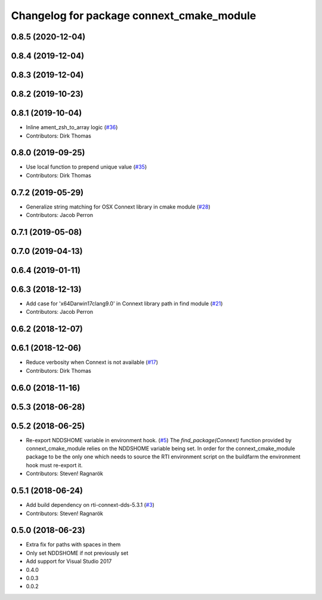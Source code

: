 ^^^^^^^^^^^^^^^^^^^^^^^^^^^^^^^^^^^^^^^^^^
Changelog for package connext_cmake_module
^^^^^^^^^^^^^^^^^^^^^^^^^^^^^^^^^^^^^^^^^^

0.8.5 (2020-12-04)
------------------

0.8.4 (2019-12-04)
------------------

0.8.3 (2019-12-04)
------------------

0.8.2 (2019-10-23)
------------------

0.8.1 (2019-10-04)
------------------
* Inline ament_zsh_to_array logic (`#36 <https://github.com/ros2/rosidl_typesupport_connext/issues/36>`_)
* Contributors: Dirk Thomas

0.8.0 (2019-09-25)
------------------
* Use local function to prepend unique value (`#35 <https://github.com/ros2/rosidl_typesupport_connext/issues/35>`_)
* Contributors: Dirk Thomas

0.7.2 (2019-05-29)
------------------
* Generalize string matching for OSX Connext library in cmake module (`#28 <https://github.com/ros2/rosidl_typesupport_connext/issues/28>`_)
* Contributors: Jacob Perron

0.7.1 (2019-05-08)
------------------

0.7.0 (2019-04-13)
------------------

0.6.4 (2019-01-11)
------------------

0.6.3 (2018-12-13)
------------------
* Add case for 'x64Darwin17clang9.0' in Connext library path in find module (`#21 <https://github.com/ros2/rosidl_typesupport_connext/issues/21>`_)
* Contributors: Jacob Perron

0.6.2 (2018-12-07)
------------------

0.6.1 (2018-12-06)
------------------
* Reduce verbosity when Connext is not available (`#17 <https://github.com/ros2/rosidl_typesupport_connext/issues/17>`_)
* Contributors: Dirk Thomas

0.6.0 (2018-11-16)
------------------

0.5.3 (2018-06-28)
------------------

0.5.2 (2018-06-25)
------------------
* Re-export NDDSHOME variable in environment hook. (`#5 <https://github.com/ros2/rosidl_typesupport_connext/issues/5>`_)
  The `find_package(Connext)` function provided by connext_cmake_module
  relies on the NDDSHOME variable being set.
  In order for the connext_cmake_module package to be the only one which
  needs to source the RTI environment script on the buildfarm the
  environment hook must re-export it.
* Contributors: Steven! Ragnarök

0.5.1 (2018-06-24)
------------------
* Add build dependency on rti-connext-dds-5.3.1 (`#3 <https://github.com/ros2/rosidl_typesupport_connext/issues/3>`_)
* Contributors: Steven! Ragnarök

0.5.0 (2018-06-23)
------------------
* Extra fix for paths with spaces in them
* Only set NDDSHOME if not previously set
* Add support for Visual Studio 2017
* 0.4.0
* 0.0.3
* 0.0.2

